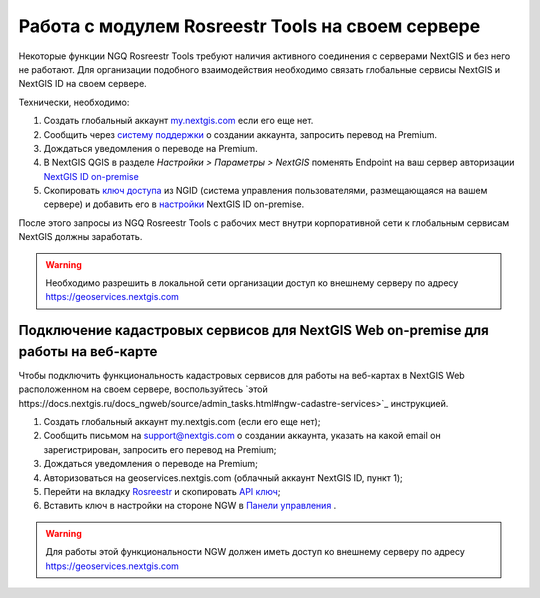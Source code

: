 .. sectionauthor:: Роман Гайнуллов <roman.gainullov@nextgis.ru>

.. _ngq_rosreestr_on-premise:


Работа с модулем Rosreestr Tools на своем сервере
=================================================

Некоторые функции NGQ Rosreestr Tools требуют наличия активного соединения с серверами NextGIS и без него не работают. 
Для организации подобного взаимодействия необходимо связать глобальные сервисы NextGIS и NextGIS ID на своем сервере. 

Технически, необходимо:

1. Создать глобальный аккаунт `my.nextgis.com <https://my.nextgis.ru>`_ если его еще нет.
2. Сообщить через `систему поддержки <https://nextgis.ru/terms-support>`_ о создании аккаунта, запросить перевод на Premium.
3. Дождаться уведомления о переводе на Premium.
4. В NextGIS QGIS в разделе *Настройки > Параметры > NextGIS* поменять Endpoint на ваш сервер авторизации `NextGIS ID on-premise <https://docs.nextgis.ru/docs_ngid/source/ngidop.html>`_
5. Скопировать `ключ доступа <https://docs.nextgis.ru/docs_ngid/source/ngidop.html#nextgis-id-on-premise>`_ из NGID (система управления пользователями, размещающаяся на вашем сервере) и добавить его в `настройки <https://my.nextgis.com/myngidonpremises>`_ NextGIS ID on-premise.

После этого запросы из NGQ Rosreestr Tools с рабочих мест внутри корпоративной сети к глобальным сервисам NextGIS должны заработать.

.. warning::
   Необходимо разрешить в локальной сети организации доступ ко внешнему серверу по адресу https://geoservices.nextgis.com
   
   
   
Подключение кадастровых сервисов для NextGIS Web on-premise для работы на веб-карте
----------------------------------------------------------------------------------

Чтобы подключить функциональность кадастровых сервисов для работы на веб-картах в NextGIS Web расположенном на своем сервере, воспользуйтесь `этой https://docs.nextgis.ru/docs_ngweb/source/admin_tasks.html#ngw-cadastre-services>`_ инструкцией.

1. Создать глобальный аккаунт my.nextgis.com (если его еще нет);
2. Сообщить письмом на support@nextgis.com о создании аккаунта, указать на какой email он зарегистрирован, запросить его перевод на Premium;
3. Дождаться уведомления о переводе на Premium;
4. Авторизоваться на geoservices.nextgis.com (облачный аккаунт NextGIS ID, пункт 1);
5. Перейти на вкладку `Rosreestr <https://geoservices.nextgis.com/pkk>`_ и скопировать `API ключ <https://docs.nextgis.ru/docs_geoservices/source/rosreestr_pkk.html#nggeos-pkk>`_;
6. Вставить ключ в настройки на стороне NGW в `Панели управления <https://docs.nextgis.ru/docs_ngweb/source/admin_tasks.html#ngw-cadastre-services>`_ .

.. warning::
   Для работы этой функциональности NGW должен иметь доступ ко внешнему серверу по адресу https://geoservices.nextgis.com
